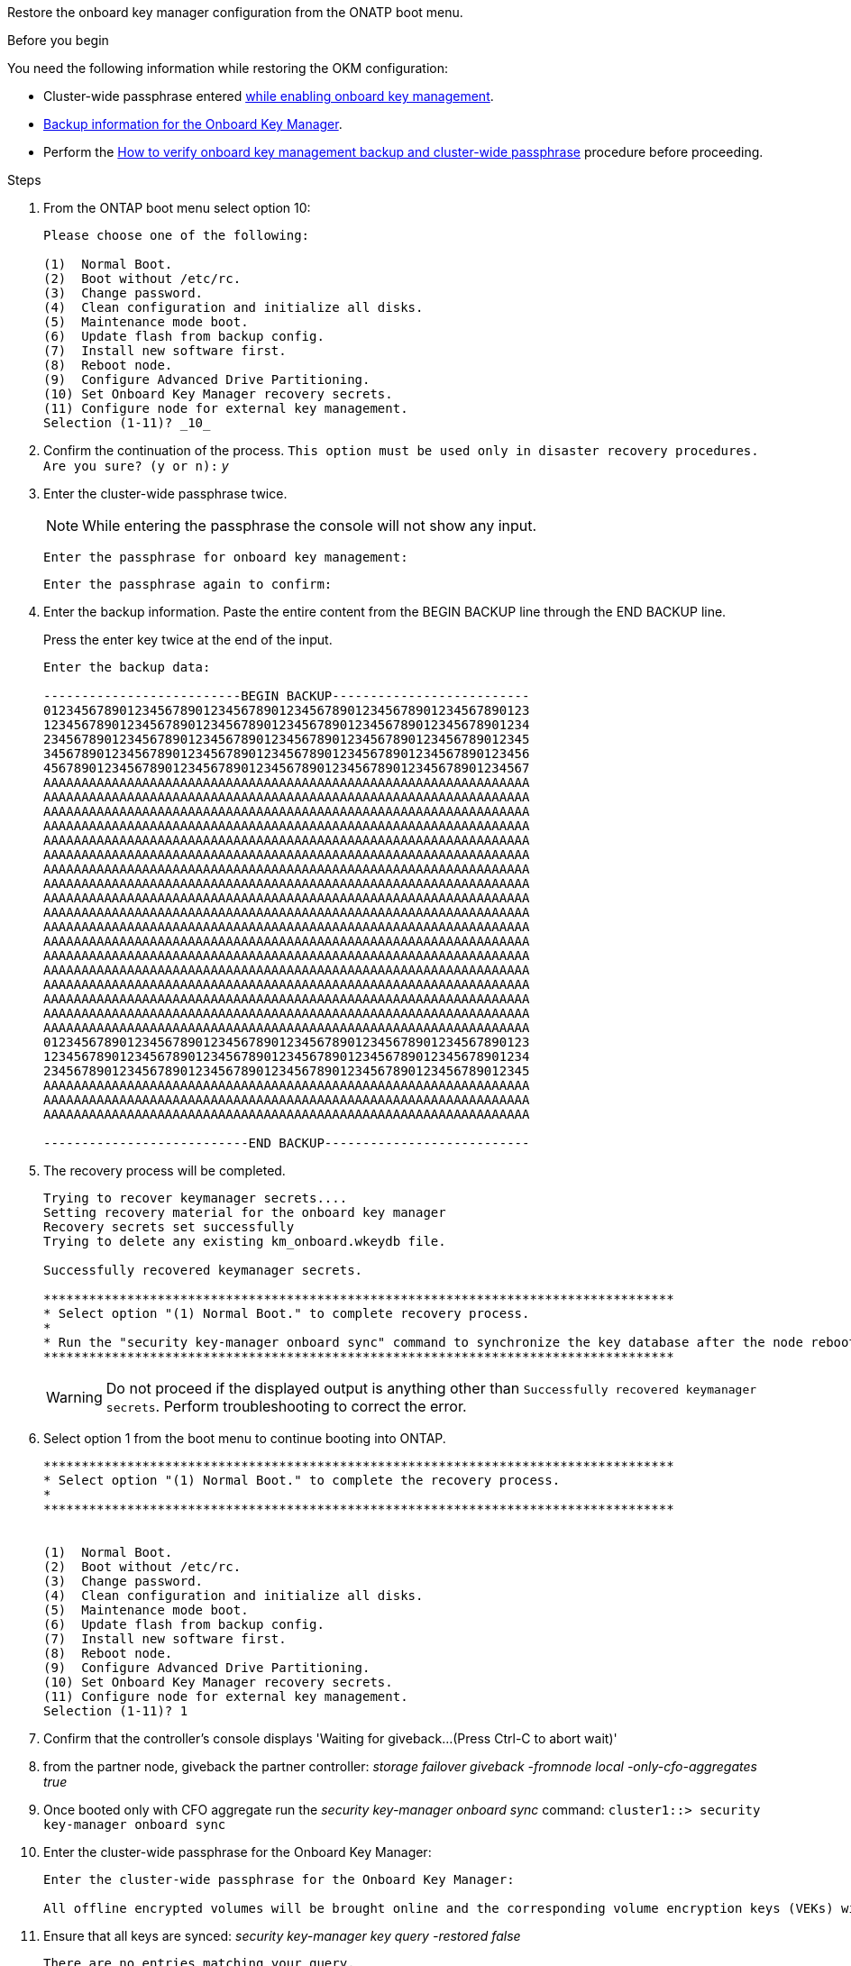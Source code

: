 Restore the onboard key manager configuration from the ONATP boot menu.

.Before you begin

You need the following information while restoring the OKM configuration:

* Cluster-wide passphrase entered https://docs.netapp.com/us-en/ontap/encryption-at-rest/enable-onboard-key-management-96-later-nse-task.html[while enabling onboard key management].

* https://docs.netapp.com/us-en/ontap/encryption-at-rest/backup-key-management-information-manual-task.html[Backup information for the Onboard Key Manager].

* Perform the https://kb.netapp.com/on-prem/ontap/Ontap_OS/OS-KBs/How_to_verify_onboard_key_management_backup_and_cluster-wide_passphrase[How to verify onboard key management backup and cluster-wide passphrase] procedure before proceeding.

.Steps

. From the ONTAP boot menu select option 10:

+

----

Please choose one of the following:

(1)  Normal Boot.
(2)  Boot without /etc/rc.
(3)  Change password.
(4)  Clean configuration and initialize all disks.
(5)  Maintenance mode boot.
(6)  Update flash from backup config.
(7)  Install new software first.
(8)  Reboot node.
(9)  Configure Advanced Drive Partitioning.
(10) Set Onboard Key Manager recovery secrets.
(11) Configure node for external key management.
Selection (1-11)? _10_

----

+

. Confirm the continuation of the process.
`This option must be used only in disaster recovery procedures. Are you sure? (y or n):` _y_

. Enter the cluster-wide passphrase twice.  

+
NOTE: While entering the passphrase the console will not show any input. 
+

+
`Enter the passphrase for onboard key management:`
+
`Enter the passphrase again to confirm:`

. Enter the backup information.  Paste the entire content from the BEGIN BACKUP line through the END BACKUP line.
+
Press the enter key twice at the end of the input.

+

----


Enter the backup data:

--------------------------BEGIN BACKUP--------------------------
0123456789012345678901234567890123456789012345678901234567890123
1234567890123456789012345678901234567890123456789012345678901234
2345678901234567890123456789012345678901234567890123456789012345
3456789012345678901234567890123456789012345678901234567890123456
4567890123456789012345678901234567890123456789012345678901234567
AAAAAAAAAAAAAAAAAAAAAAAAAAAAAAAAAAAAAAAAAAAAAAAAAAAAAAAAAAAAAAAA
AAAAAAAAAAAAAAAAAAAAAAAAAAAAAAAAAAAAAAAAAAAAAAAAAAAAAAAAAAAAAAAA
AAAAAAAAAAAAAAAAAAAAAAAAAAAAAAAAAAAAAAAAAAAAAAAAAAAAAAAAAAAAAAAA
AAAAAAAAAAAAAAAAAAAAAAAAAAAAAAAAAAAAAAAAAAAAAAAAAAAAAAAAAAAAAAAA
AAAAAAAAAAAAAAAAAAAAAAAAAAAAAAAAAAAAAAAAAAAAAAAAAAAAAAAAAAAAAAAA
AAAAAAAAAAAAAAAAAAAAAAAAAAAAAAAAAAAAAAAAAAAAAAAAAAAAAAAAAAAAAAAA
AAAAAAAAAAAAAAAAAAAAAAAAAAAAAAAAAAAAAAAAAAAAAAAAAAAAAAAAAAAAAAAA
AAAAAAAAAAAAAAAAAAAAAAAAAAAAAAAAAAAAAAAAAAAAAAAAAAAAAAAAAAAAAAAA
AAAAAAAAAAAAAAAAAAAAAAAAAAAAAAAAAAAAAAAAAAAAAAAAAAAAAAAAAAAAAAAA
AAAAAAAAAAAAAAAAAAAAAAAAAAAAAAAAAAAAAAAAAAAAAAAAAAAAAAAAAAAAAAAA
AAAAAAAAAAAAAAAAAAAAAAAAAAAAAAAAAAAAAAAAAAAAAAAAAAAAAAAAAAAAAAAA
AAAAAAAAAAAAAAAAAAAAAAAAAAAAAAAAAAAAAAAAAAAAAAAAAAAAAAAAAAAAAAAA
AAAAAAAAAAAAAAAAAAAAAAAAAAAAAAAAAAAAAAAAAAAAAAAAAAAAAAAAAAAAAAAA
AAAAAAAAAAAAAAAAAAAAAAAAAAAAAAAAAAAAAAAAAAAAAAAAAAAAAAAAAAAAAAAA
AAAAAAAAAAAAAAAAAAAAAAAAAAAAAAAAAAAAAAAAAAAAAAAAAAAAAAAAAAAAAAAA
AAAAAAAAAAAAAAAAAAAAAAAAAAAAAAAAAAAAAAAAAAAAAAAAAAAAAAAAAAAAAAAA
AAAAAAAAAAAAAAAAAAAAAAAAAAAAAAAAAAAAAAAAAAAAAAAAAAAAAAAAAAAAAAAA
AAAAAAAAAAAAAAAAAAAAAAAAAAAAAAAAAAAAAAAAAAAAAAAAAAAAAAAAAAAAAAAA
0123456789012345678901234567890123456789012345678901234567890123
1234567890123456789012345678901234567890123456789012345678901234
2345678901234567890123456789012345678901234567890123456789012345
AAAAAAAAAAAAAAAAAAAAAAAAAAAAAAAAAAAAAAAAAAAAAAAAAAAAAAAAAAAAAAAA
AAAAAAAAAAAAAAAAAAAAAAAAAAAAAAAAAAAAAAAAAAAAAAAAAAAAAAAAAAAAAAAA
AAAAAAAAAAAAAAAAAAAAAAAAAAAAAAAAAAAAAAAAAAAAAAAAAAAAAAAAAAAAAAAA

---------------------------END BACKUP---------------------------

----

+

. The recovery process will be completed.

+

----

Trying to recover keymanager secrets....
Setting recovery material for the onboard key manager
Recovery secrets set successfully
Trying to delete any existing km_onboard.wkeydb file.

Successfully recovered keymanager secrets.

***********************************************************************************
* Select option "(1) Normal Boot." to complete recovery process.
*
* Run the "security key-manager onboard sync" command to synchronize the key database after the node reboots.
***********************************************************************************

----

+
WARNING: Do not proceed if the displayed output is anything other than `Successfully recovered keymanager secrets`. 
Perform troubleshooting to correct the error.

. Select option 1 from the boot menu to continue booting into ONTAP.

+

----

***********************************************************************************
* Select option "(1) Normal Boot." to complete the recovery process.
*
***********************************************************************************


(1)  Normal Boot.
(2)  Boot without /etc/rc.
(3)  Change password.
(4)  Clean configuration and initialize all disks.
(5)  Maintenance mode boot.
(6)  Update flash from backup config.
(7)  Install new software first.
(8)  Reboot node.
(9)  Configure Advanced Drive Partitioning.
(10) Set Onboard Key Manager recovery secrets.
(11) Configure node for external key management.
Selection (1-11)? 1

----

. Confirm that the controller's console displays 'Waiting for giveback...(Press Ctrl-C to abort wait)'

. from the partner node, giveback the partner controller: _storage failover giveback -fromnode local -only-cfo-aggregates true_

. Once booted only with CFO aggregate run the _security key-manager onboard sync​​​​​​​_ command: `cluster1::> security key-manager onboard sync` 


. Enter the cluster-wide passphrase for the Onboard Key Manager:

+

----

Enter the cluster-wide passphrase for the Onboard Key Manager:

All offline encrypted volumes will be brought online and the corresponding volume encryption keys (VEKs) will be restored automatically within 10 minutes. If any offline encrypted volumes are not brought online automatically, they can be brought online manually using the "volume online -vserver <vserver> -volume <volume_name>" command.

----



. Ensure that all keys are synced:
 _security key-manager key query -restored false_

+

`There are no entries matching your query.`

+

NOTE: No results should appear when filtering for false in the restored parameter.

+

. Giveback of the node from the partner:
_storage failover giveback -fromnode local_ 